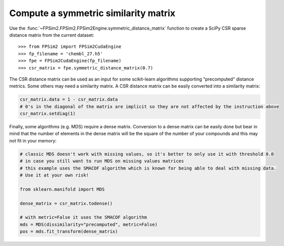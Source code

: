.. _sim_mat:

Compute a symmetric similarity matrix
=====================================

Use the :func:`~FPSim2.FPSim2.FPSim2Engine.symmetric_distance_matrix` function to create a SciPy CSR sparse distance matrix from the current dataset::

    >>> from FPSim2 import FPSim2CudaEngine
    >>> fp_filename = 'chembl_27.h5'
    >>> fpe = FPSim2CudaEngine(fp_filename)
    >>> csr_matrix = fpe.symmetric_distance_matrix(0.7)


The CSR distance matrix can be used as an input for some scikit-learn algorithms supporting "precomputed" distance metrics. Some others may need a similarity matrix. A CSR distance matrix can be easily converted into a similarity matrix:


.. code-block:: python

    csr_matrix.data = 1 - csr_matrix.data
    # 0's in the diagonal of the matrix are implicit so they are not affected by the instruction above
    csr_matrix.setdiag(1)

Finally, some algorithms (e.g. MDS) require a dense matrix. Conversion to a dense matrix can be easily done but bear in mind that the number of elements in the dense matrix will be the square of the number of your compounds and this may not fit in your memory:

.. code-block:: python

    # classic MDS doesn't work with missing values, so it's better to only use it with threshold 0.0
    # in case you still want to run MDS on missing values matrices
    # this example uses the SMACOF algorithm which is known for being able to deal with missing data. 
    # Use it at your own risk!

    from sklearn.manifold import MDS

    dense_matrix = csr_matrix.todense()

    # with metric=False it uses the SMACOF algorithm
    mds = MDS(dissimilarity="precomputed", metric=False)
    pos = mds.fit_transform(dense_matrix)
